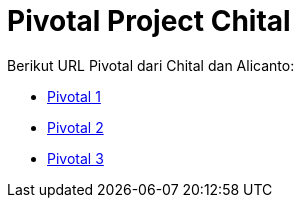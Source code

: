 = Pivotal Project Chital

Berikut URL Pivotal dari Chital dan Alicanto:

* https://www.pivotaltracker.com/n/projects/2380149[Pivotal 1]

* https://www.pivotaltracker.com/n/projects/2325618[Pivotal 2]

* https://www.pivotaltracker.com/n/projects/2326169[Pivotal 3]
